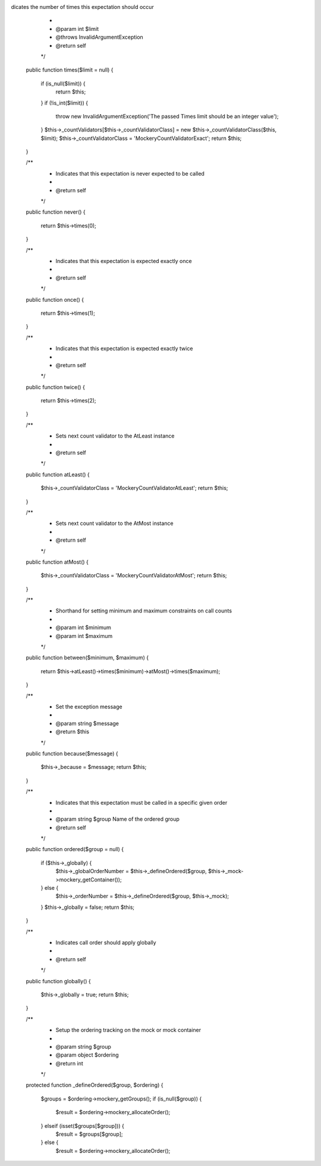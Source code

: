 dicates the number of times this expectation should occur
     *
     * @param int $limit
     * @throws \InvalidArgumentException
     * @return self
     */
    public function times($limit = null)
    {
        if (is_null($limit)) {
            return $this;
        }
        if (!is_int($limit)) {
            throw new \InvalidArgumentException('The passed Times limit should be an integer value');
        }
        $this->_countValidators[$this->_countValidatorClass] = new $this->_countValidatorClass($this, $limit);
        $this->_countValidatorClass = 'Mockery\CountValidator\Exact';
        return $this;
    }

    /**
     * Indicates that this expectation is never expected to be called
     *
     * @return self
     */
    public function never()
    {
        return $this->times(0);
    }

    /**
     * Indicates that this expectation is expected exactly once
     *
     * @return self
     */
    public function once()
    {
        return $this->times(1);
    }

    /**
     * Indicates that this expectation is expected exactly twice
     *
     * @return self
     */
    public function twice()
    {
        return $this->times(2);
    }

    /**
     * Sets next count validator to the AtLeast instance
     *
     * @return self
     */
    public function atLeast()
    {
        $this->_countValidatorClass = 'Mockery\CountValidator\AtLeast';
        return $this;
    }

    /**
     * Sets next count validator to the AtMost instance
     *
     * @return self
     */
    public function atMost()
    {
        $this->_countValidatorClass = 'Mockery\CountValidator\AtMost';
        return $this;
    }

    /**
     * Shorthand for setting minimum and maximum constraints on call counts
     *
     * @param int $minimum
     * @param int $maximum
     */
    public function between($minimum, $maximum)
    {
        return $this->atLeast()->times($minimum)->atMost()->times($maximum);
    }


    /**
     * Set the exception message
     *
     * @param string $message
     * @return $this
     */
    public function because($message)
    {
        $this->_because = $message;
        return $this;
    }

    /**
     * Indicates that this expectation must be called in a specific given order
     *
     * @param string $group Name of the ordered group
     * @return self
     */
    public function ordered($group = null)
    {
        if ($this->_globally) {
            $this->_globalOrderNumber = $this->_defineOrdered($group, $this->_mock->mockery_getContainer());
        } else {
            $this->_orderNumber = $this->_defineOrdered($group, $this->_mock);
        }
        $this->_globally = false;
        return $this;
    }

    /**
     * Indicates call order should apply globally
     *
     * @return self
     */
    public function globally()
    {
        $this->_globally = true;
        return $this;
    }

    /**
     * Setup the ordering tracking on the mock or mock container
     *
     * @param string $group
     * @param object $ordering
     * @return int
     */
    protected function _defineOrdered($group, $ordering)
    {
        $groups = $ordering->mockery_getGroups();
        if (is_null($group)) {
            $result = $ordering->mockery_allocateOrder();
        } elseif (isset($groups[$group])) {
            $result = $groups[$group];
        } else {
            $result = $ordering->mockery_allocateOrder();
 